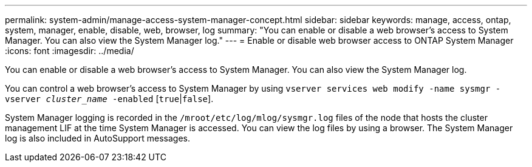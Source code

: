 ---
permalink: system-admin/manage-access-system-manager-concept.html
sidebar: sidebar
keywords: manage, access, ontap, system, manager, enable, disable, web, browser, log
summary: "You can enable or disable a web browser’s access to System Manager. You can also view the System Manager log."
---
= Enable or disable web browser access to ONTAP System Manager
:icons: font
:imagesdir: ../media/

[.lead]
You can enable or disable a web browser's access to System Manager. You can also view the System Manager log.

You can control a web browser's access to System Manager by using `vserver services web modify -name sysmgr -vserver _cluster_name_ -enabled` [`true`|`false`].

System Manager logging is recorded in the `/mroot/etc/log/mlog/sysmgr.log` files of the node that hosts the cluster management LIF at the time System Manager is accessed. You can view the log files by using a browser. The System Manager log is also included in AutoSupport messages.

// BURT 1465385, 23 MAR 2022
